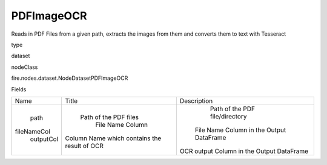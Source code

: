 
PDFImageOCR
^^^^^^ 

Reads in PDF Files from a given path, extracts the images from them and converts them to text with Tesseract

type

dataset

nodeClass

fire.nodes.dataset.NodeDatasetPDFImageOCR

Fields

+-------------+----------------------------------------------+-------------------------------------------+
|     Name    |                    Title                     |                Description                |
+-------------+----------------------------------------------+-------------------------------------------+
|     path    |            Path of the PDF files             |       Path of the PDF file/directory      |
| fileNameCol |               File Name Column               |  File Name Column in the Output DataFrame |
|  outputCol  | Column Name which contains the result of OCR | OCR output Column in the Output DataFrame |
+-------------+----------------------------------------------+-------------------------------------------+